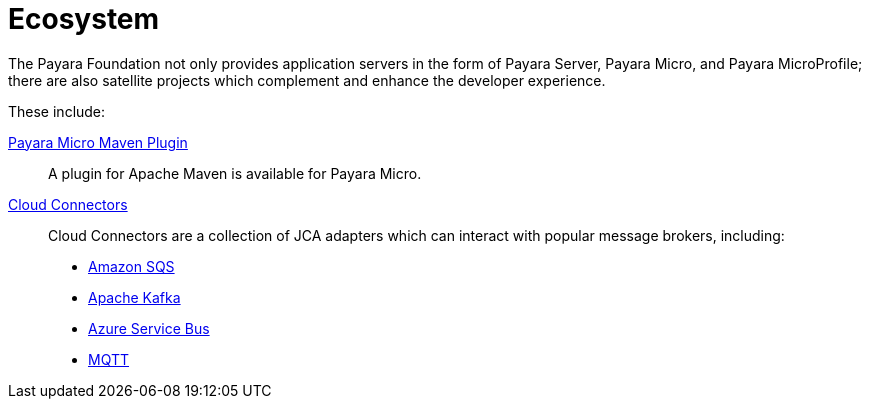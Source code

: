= Ecosystem

The Payara Foundation not only provides application servers in the form of Payara
Server, Payara Micro, and Payara MicroProfile; there are also satellite projects
which complement and enhance the developer experience.

These include:

link:maven-plugin.adoc[Payara Micro Maven Plugin]::
A plugin for Apache Maven is available for Payara Micro.
link:cloud-connectors/cloud-connectors.adoc[Cloud Connectors]::
Cloud Connectors are a collection of JCA adapters which can interact with popular
message brokers, including:
* link:cloud-connectors/amazon-sqs.adoc[Amazon SQS]
* link:cloud-connectors/apache-kafka.adoc[Apache Kafka]
* link:cloud-connectors/azure-sb.adoc[Azure Service Bus]
* link:cloud-connectors/mqtt.adoc[MQTT]
